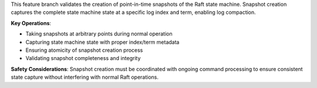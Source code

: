 This feature branch validates the creation of point-in-time snapshots of the Raft state machine. Snapshot creation captures the complete state machine state at a specific log index and term, enabling log compaction.

**Key Operations**:

- Taking snapshots at arbitrary points during normal operation
- Capturing state machine state with proper index/term metadata
- Ensuring atomicity of snapshot creation process
- Validating snapshot completeness and integrity

**Safety Considerations**: Snapshot creation must be coordinated with ongoing command processing to ensure consistent state capture without interfering with normal Raft operations.